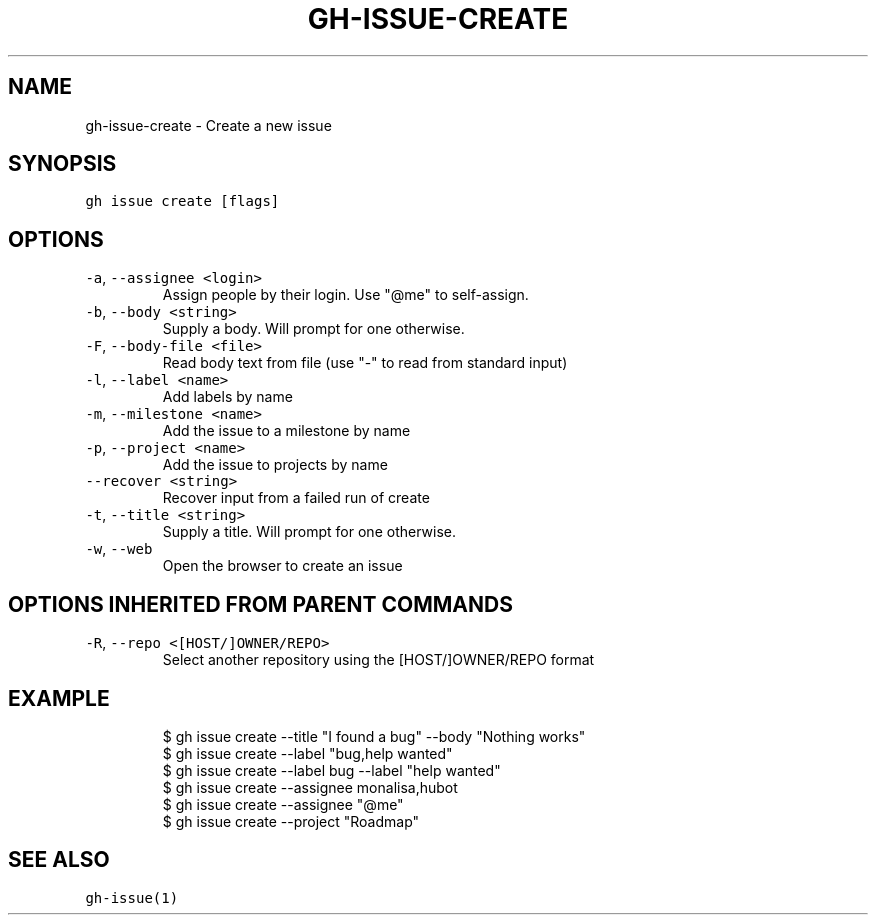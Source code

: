 .nh
.TH "GH-ISSUE-CREATE" "1" "Mar 2022" "GitHub CLI 2.7.0" "GitHub CLI manual"

.SH NAME
.PP
gh-issue-create - Create a new issue


.SH SYNOPSIS
.PP
\fB\fCgh issue create [flags]\fR


.SH OPTIONS
.TP
\fB\fC-a\fR, \fB\fC--assignee\fR \fB\fC<login>\fR
Assign people by their login. Use "@me" to self-assign.

.TP
\fB\fC-b\fR, \fB\fC--body\fR \fB\fC<string>\fR
Supply a body. Will prompt for one otherwise.

.TP
\fB\fC-F\fR, \fB\fC--body-file\fR \fB\fC<file>\fR
Read body text from file (use "-" to read from standard input)

.TP
\fB\fC-l\fR, \fB\fC--label\fR \fB\fC<name>\fR
Add labels by name

.TP
\fB\fC-m\fR, \fB\fC--milestone\fR \fB\fC<name>\fR
Add the issue to a milestone by name

.TP
\fB\fC-p\fR, \fB\fC--project\fR \fB\fC<name>\fR
Add the issue to projects by name

.TP
\fB\fC--recover\fR \fB\fC<string>\fR
Recover input from a failed run of create

.TP
\fB\fC-t\fR, \fB\fC--title\fR \fB\fC<string>\fR
Supply a title. Will prompt for one otherwise.

.TP
\fB\fC-w\fR, \fB\fC--web\fR
Open the browser to create an issue


.SH OPTIONS INHERITED FROM PARENT COMMANDS
.TP
\fB\fC-R\fR, \fB\fC--repo\fR \fB\fC<[HOST/]OWNER/REPO>\fR
Select another repository using the [HOST/]OWNER/REPO format


.SH EXAMPLE
.PP
.RS

.nf
$ gh issue create --title "I found a bug" --body "Nothing works"
$ gh issue create --label "bug,help wanted"
$ gh issue create --label bug --label "help wanted"
$ gh issue create --assignee monalisa,hubot
$ gh issue create --assignee "@me"
$ gh issue create --project "Roadmap"


.fi
.RE


.SH SEE ALSO
.PP
\fB\fCgh-issue(1)\fR

